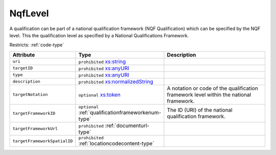 .. _nqflevel-type:

NqfLevel
========

A qualification can be part of a national qualification framework (NQF Qualification) which can be specified by the NQF level. This the qualification level as specified by a National Qualifications Framework.

Restricts: :ref:`code-type`

.. list-table::
    :widths: 25 25 50
    :header-rows: 1

    * - Attribute
      - Type
      - Description
    * - ``uri``
      - ``prohibited`` `xs:string <https://www.w3.org/TR/xmlschema11-2/#string>`_
      - 
    * - ``targetID``
      - ``prohibited`` `xs:anyURI <https://www.w3.org/TR/xmlschema11-2/#anyURI>`_
      - 
    * - ``type``
      - ``prohibited`` `xs:anyURI <https://www.w3.org/TR/xmlschema11-2/#anyURI>`_
      - 
    * - ``description``
      - ``prohibited`` `xs:normalizedString <https://www.w3.org/TR/xmlschema11-2/#normalizedString>`_
      - 
    * - ``targetNotation``
      - ``optional`` `xs:token <https://www.w3.org/TR/xmlschema11-2/#token>`_
      - A notation or code of the qualification framework level within the national framework.
    * - ``targetFrameworkID``
      - ``optional`` :ref:`qualificationframeworkenum-type`
      - The ID (URI) of the national qualification framework.
    * - ``targetFrameworkUrl``
      - ``prohibited`` :ref:`documenturl-type`
      - 
    * - ``targetFrameworkSpatialID``
      - ``prohibited`` :ref:`locationcodecontent-type`
      - 

